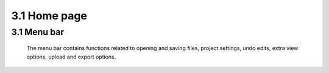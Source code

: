 ==========================
3.1 Home page
==========================

3.1 Menu bar
---------------

 The menu bar contains functions related to opening and saving files, project settings, undo edits, extra view options, upload and export options.
 


